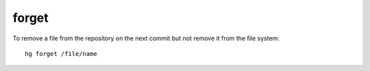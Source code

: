 forget
======

To remove a file from the repository on the next commit but not remove it
from the file system:

::

  hg forget /file/name
